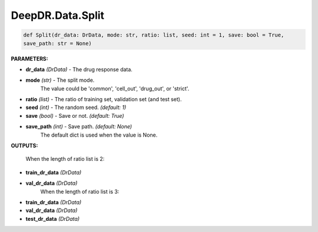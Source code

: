 DeepDR.Data.Split
===========================



.. code-block:: python

    def Split(dr_data: DrData, mode: str, ratio: list, seed: int = 1, save: bool = True,
    save_path: str = None)


**PARAMETERS:**

* **dr_data** *(DrData)* - The drug response data.

* **mode** *(str)* - The split mode.
    The value could be 'common', 'cell_out', 'drug_out', or 'strict'.

* **ratio** *(list)* - The ratio of training set, validation set (and test set).

* **seed** *(int)* - The random seed. *(default: 1)*

* **save** *(bool)* - Save or not. *(default: True)*

* **save_path** *(int)* - Save path. *(default: None)*
    The default dict is used when the value is None.


**OUTPUTS:**

    When the length of ratio list is 2:
* **train_dr_data** *(DrData)*
* **val_dr_data** *(DrData)*
    When the length of ratio list is 3:
* **train_dr_data** *(DrData)*
* **val_dr_data** *(DrData)*
* **test_dr_data** *(DrData)*

